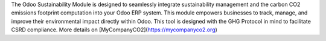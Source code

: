 The Odoo Sustainability Module is designed to seamlessly integrate sustainability management and the carbon CO2 emissions footprint computation into your Odoo ERP system. This module empowers businesses to track, manage, and improve their environmental impact directly within Odoo. This tool is designed with the GHG Protocol in mind to facilitate CSRD compliance. More details on [MyCompanyCO2](https://mycompanyco2.org)
